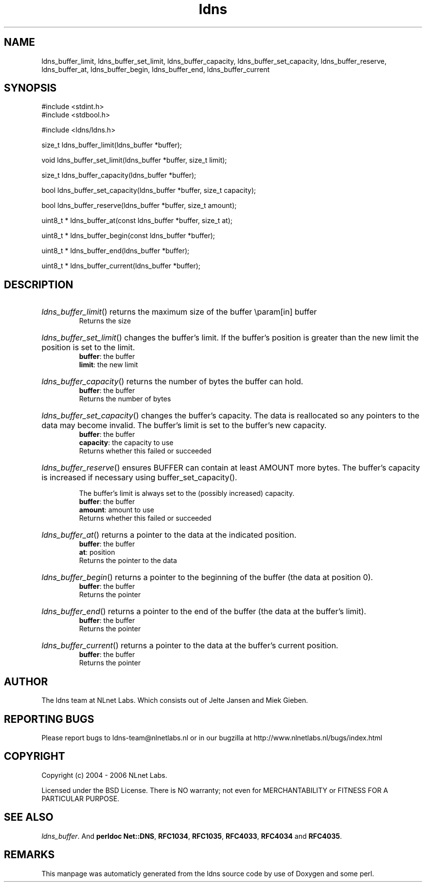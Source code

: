 .TH ldns 3 "30 May 2006"
.SH NAME
ldns_buffer_limit, ldns_buffer_set_limit, ldns_buffer_capacity, ldns_buffer_set_capacity, ldns_buffer_reserve, ldns_buffer_at, ldns_buffer_begin, ldns_buffer_end, ldns_buffer_current

.SH SYNOPSIS
#include <stdint.h>
.br
#include <stdbool.h>
.br
.PP
#include <ldns/ldns.h>
.PP
size_t ldns_buffer_limit(ldns_buffer *buffer);
.PP
void ldns_buffer_set_limit(ldns_buffer *buffer, size_t limit);
.PP
size_t ldns_buffer_capacity(ldns_buffer *buffer);
.PP
bool ldns_buffer_set_capacity(ldns_buffer *buffer, size_t capacity);
.PP
bool ldns_buffer_reserve(ldns_buffer *buffer, size_t amount);
.PP
uint8_t * ldns_buffer_at(const ldns_buffer *buffer, size_t at);
.PP
uint8_t * ldns_buffer_begin(const ldns_buffer *buffer);
.PP
uint8_t * ldns_buffer_end(ldns_buffer *buffer);
.PP
uint8_t * ldns_buffer_current(ldns_buffer *buffer);
.PP

.SH DESCRIPTION
.HP
\fIldns_buffer_limit\fR()
returns the maximum size of the buffer
\\param[in] buffer
\.br
Returns the size
.PP
.HP
\fIldns_buffer_set_limit\fR()
changes the buffer's limit.  If the buffer's position is greater
than the new limit the position is set to the limit.
\.br
\fBbuffer\fR: the buffer
\.br
\fBlimit\fR: the new limit
.PP
.HP
\fIldns_buffer_capacity\fR()
returns the number of bytes the buffer can hold.
\.br
\fBbuffer\fR: the buffer
\.br
Returns the number of bytes
.PP
.HP
\fIldns_buffer_set_capacity\fR()
changes the buffer's capacity.  The data is reallocated so any
pointers to the data may become invalid.  The buffer's limit is set
to the buffer's new capacity.
\.br
\fBbuffer\fR: the buffer
\.br
\fBcapacity\fR: the capacity to use
\.br
Returns whether this failed or succeeded
.PP
.HP
\fIldns_buffer_reserve\fR()
ensures \%BUFFER can contain at least \%AMOUNT more bytes.  The buffer's
capacity is increased if necessary using buffer_set_capacity().

The buffer's limit is always set to the (possibly increased)
capacity.
\.br
\fBbuffer\fR: the buffer
\.br
\fBamount\fR: amount to use
\.br
Returns whether this failed or succeeded
.PP
.HP
\fIldns_buffer_at\fR()
returns a pointer to the data at the indicated position.
\.br
\fBbuffer\fR: the buffer
\.br
\fBat\fR: position
\.br
Returns the pointer to the data
.PP
.HP
\fIldns_buffer_begin\fR()
returns a pointer to the beginning of the buffer (the data at
position 0).
\.br
\fBbuffer\fR: the buffer
\.br
Returns the pointer
.PP
.HP
\fIldns_buffer_end\fR()
returns a pointer to the end of the buffer (the data at the buffer's
limit).
\.br
\fBbuffer\fR: the buffer
\.br
Returns the pointer
.PP
.HP
\fIldns_buffer_current\fR()
returns a pointer to the data at the buffer's current position.
\.br
\fBbuffer\fR: the buffer
\.br
Returns the pointer
.PP
.SH AUTHOR
The ldns team at NLnet Labs. Which consists out of
Jelte Jansen and Miek Gieben.

.SH REPORTING BUGS
Please report bugs to ldns-team@nlnetlabs.nl or in 
our bugzilla at
http://www.nlnetlabs.nl/bugs/index.html

.SH COPYRIGHT
Copyright (c) 2004 - 2006 NLnet Labs.
.PP
Licensed under the BSD License. There is NO warranty; not even for
MERCHANTABILITY or
FITNESS FOR A PARTICULAR PURPOSE.

.SH SEE ALSO
\fIldns_buffer\fR.
And \fBperldoc Net::DNS\fR, \fBRFC1034\fR,
\fBRFC1035\fR, \fBRFC4033\fR, \fBRFC4034\fR  and \fBRFC4035\fR.
.SH REMARKS
This manpage was automaticly generated from the ldns source code by
use of Doxygen and some perl.
